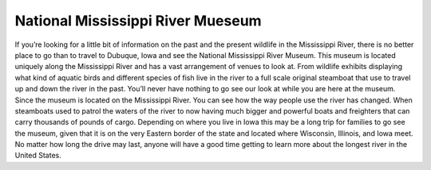 National Mississippi River Mueseum
==================================

If you’re looking for a little bit of information on the past and the present
wildlife in the Mississippi River, there is no better place to go than to travel
to Dubuque, Iowa and see the National Mississippi River Museum. This museum is
located uniquely along the Mississippi River and has a vast arrangement of venues
to look at. From wildlife exhibits displaying what kind of aquatic birds and
different species of fish live in the river to a full scale original steamboat
that use to travel up and down the river in the past. You’ll never have nothing
to go see our look at while you are here at the museum. Since the museum is
located on the Mississippi River. You can see how the way people use the river
has changed. When steamboats used to patrol the waters of the river to now having
much bigger and powerful boats and freighters that can carry thousands of pounds
of cargo. Depending on where you live in Iowa this may be a long trip for
families to go see the museum, given that it is on the very Eastern border of
the state and located where Wisconsin, Illinois, and Iowa meet. No matter how
long the drive may last, anyone will have a good time getting to learn more
about the longest river in the United States.